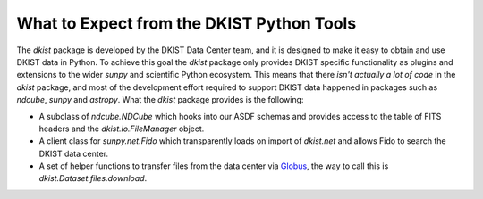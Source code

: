 .. _usertools:

What to Expect from the DKIST Python Tools
==========================================

The `dkist` package is developed by the DKIST Data Center team, and it is designed to make it easy to obtain and use DKIST data in Python.
To achieve this goal the `dkist` package only provides DKIST specific functionality as plugins and extensions to the wider `sunpy` and scientific Python ecosystem.
This means that there *isn't actually a lot of code* in the `dkist` package, and most of the development effort required to support DKIST data happened in packages such as `ndcube`, `sunpy` and `astropy`.
What the `dkist` package provides is the following:

* A subclass of `ndcube.NDCube` which hooks into our ASDF schemas and provides access to the table of FITS headers and the `dkist.io.FileManager` object.
* A client class for `sunpy.net.Fido` which transparently loads on import of `dkist.net` and allows Fido to search the DKIST data center.
* A set of helper functions to transfer files from the data center via `Globus <https://globus.org/>`__, the way to call this is `dkist.Dataset.files.download`.
